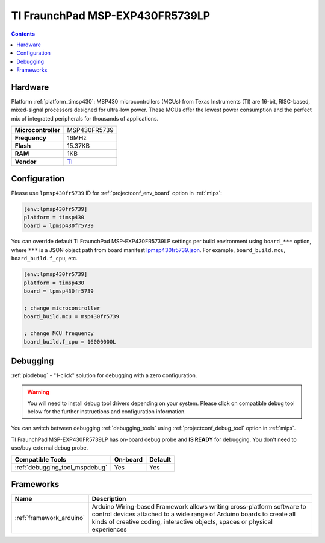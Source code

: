 
.. _board_timsp430_lpmsp430fr5739:

TI FraunchPad MSP-EXP430FR5739LP
================================

.. contents::

Hardware
--------

Platform :ref:`platform_timsp430`: MSP430 microcontrollers (MCUs) from Texas Instruments (TI) are 16-bit, RISC-based, mixed-signal processors designed for ultra-low power. These MCUs offer the lowest power consumption and the perfect mix of integrated peripherals for thousands of applications.

.. list-table::

  * - **Microcontroller**
    - MSP430FR5739
  * - **Frequency**
    - 16MHz
  * - **Flash**
    - 15.37KB
  * - **RAM**
    - 1KB
  * - **Vendor**
    - `TI <http://www.ti.com/tool/msp-exp430fr5739?utm_source=platformio.org&utm_medium=docs>`__


Configuration
-------------

Please use ``lpmsp430fr5739`` ID for :ref:`projectconf_env_board` option in :ref:`mips`:

.. code-block:: ini

  [env:lpmsp430fr5739]
  platform = timsp430
  board = lpmsp430fr5739

You can override default TI FraunchPad MSP-EXP430FR5739LP settings per build environment using
``board_***`` option, where ``***`` is a JSON object path from
board manifest `lpmsp430fr5739.json <https://github.com/platformio/platform-timsp430/blob/master/boards/lpmsp430fr5739.json>`_. For example,
``board_build.mcu``, ``board_build.f_cpu``, etc.

.. code-block:: ini

  [env:lpmsp430fr5739]
  platform = timsp430
  board = lpmsp430fr5739

  ; change microcontroller
  board_build.mcu = msp430fr5739

  ; change MCU frequency
  board_build.f_cpu = 16000000L

Debugging
---------

:ref:`piodebug` - "1-click" solution for debugging with a zero configuration.

.. warning::
    You will need to install debug tool drivers depending on your system.
    Please click on compatible debug tool below for the further
    instructions and configuration information.

You can switch between debugging :ref:`debugging_tools` using
:ref:`projectconf_debug_tool` option in :ref:`mips`.

TI FraunchPad MSP-EXP430FR5739LP has on-board debug probe and **IS READY** for debugging. You don't need to use/buy external debug probe.

.. list-table::
  :header-rows:  1

  * - Compatible Tools
    - On-board
    - Default
  * - :ref:`debugging_tool_mspdebug`
    - Yes
    - Yes

Frameworks
----------
.. list-table::
    :header-rows:  1

    * - Name
      - Description

    * - :ref:`framework_arduino`
      - Arduino Wiring-based Framework allows writing cross-platform software to control devices attached to a wide range of Arduino boards to create all kinds of creative coding, interactive objects, spaces or physical experiences
